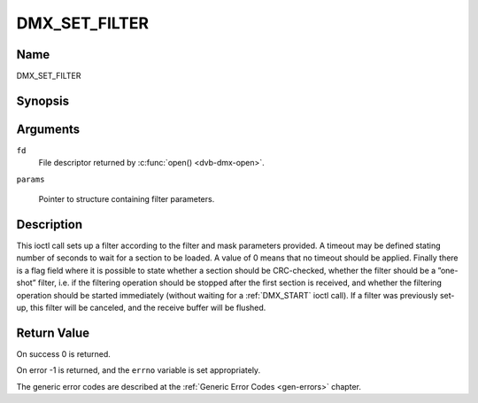 .. SPDX-License-Identifier: GFDL-1.1-no-invariants-or-later

.. _DMX_SET_FILTER:

==============
DMX_SET_FILTER
==============

Name
----

DMX_SET_FILTER


Synopsis
--------

.. c:function:: int ioctl( int fd, DMX_SET_FILTER, struct dmx_sct_filter_params *params)
    :name: DMX_SET_FILTER

Arguments
---------

``fd``
    File descriptor returned by :c:func:`open() <dvb-dmx-open>`.

``params``

    Pointer to structure containing filter parameters.


Description
-----------

This ioctl call sets up a filter according to the filter and mask
parameters provided. A timeout may be defined stating number of seconds
to wait for a section to be loaded. A value of 0 means that no timeout
should be applied. Finally there is a flag field where it is possible to
state whether a section should be CRC-checked, whether the filter should
be a ”one-shot” filter, i.e. if the filtering operation should be
stopped after the first section is received, and whether the filtering
operation should be started immediately (without waiting for a
:ref:`DMX_START` ioctl call). If a filter was previously set-up, this
filter will be canceled, and the receive buffer will be flushed.


Return Value
------------


On success 0 is returned.

On error -1 is returned, and the ``errno`` variable is set
appropriately.

The generic error codes are described at the
:ref:`Generic Error Codes <gen-errors>` chapter.
